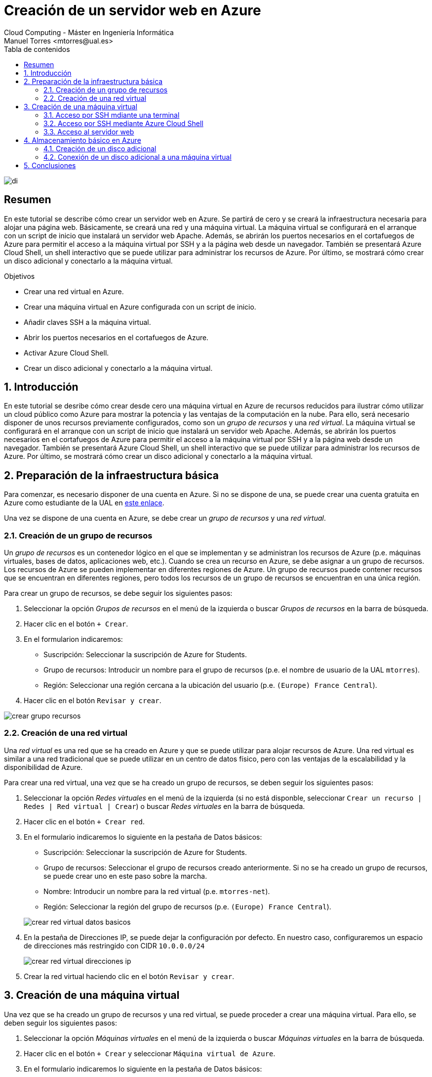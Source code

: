 ////
NO CAMBIAR!!
Codificación, idioma, tabla de contenidos, tipo de documento
////
:encoding: utf-8
:lang: es
:toc: right
:toc-title: Tabla de contenidos
:doctype: book
:linkattrs:


:figure-caption: Fig.

////
Nombre y título del trabajo
////
# Creación de un servidor web en Azure
Cloud Computing - Máster en Ingeniería Informática
Manuel Torres <mtorres@ual.es>

image::images/di.png[]

// NO CAMBIAR!! (Entrar en modo no numerado de apartados)
:numbered!: 

[abstract]
== Resumen
////
COLOCA A CONTINUACION EL RESUMEN
////
En este tutorial se describe cómo crear un servidor web en Azure. Se partirá de cero y se creará la infraestructura necesaria para alojar una página web. Básicamente, se creará una red y una máquina virtual. La máquina virtual se configurará en el arranque con un script de inicio que instalará un servidor web Apache. Además, se abrirán los puertos necesarios en el cortafuegos de Azure para permitir el acceso a la máquina virtual por SSH y a la página web desde un navegador. También se presentará Azure Cloud Shell, un shell interactivo que se puede utilizar para administrar los recursos de Azure. Por último, se mostrará cómo crear un disco adicional y conectarlo a la máquina virtual.

////
COLOCA A CONTINUACION LOS OBJETIVOS
////
.Objetivos
* Crear una red virtual en Azure.
* Crear una máquina virtual en Azure configurada con un script de inicio.
* Añadir claves SSH a la máquina virtual.
* Abrir los puertos necesarios en el cortafuegos de Azure.
* Activar Azure Cloud Shell.
* Crear un disco adicional y conectarlo a la máquina virtual.


// Entrar en modo numerado de apartados
:numbered:

## Introducción

En este tutorial se desribe cómo crear desde cero una máquina virtual en Azure de recursos reducidos para ilustrar cómo utilizar un cloud público como Azure para mostrar la potencia y las ventajas de la computación en la nube. Para ello, será necesario disponer de unos recursos previamente configurados, como son un _grupo de recursos_ y una _red virtual_. La máquina virtual se configurará en el arranque con un script de inicio que instalará un servidor web Apache. Además, se abrirán los puertos necesarios en el cortafuegos de Azure para permitir el acceso a la máquina virtual por SSH y a la página web desde un navegador. También se presentará Azure Cloud Shell, un shell interactivo que se puede utilizar para administrar los recursos de Azure. Por último, se mostrará cómo crear un disco adicional y conectarlo a la máquina virtual.

## Preparación de la infraestructura básica

Para comenzar, es necesario disponer de una cuenta en Azure. Si no se dispone de una, se puede crear una cuenta gratuita en Azure como estudiante de la UAL en link:../Tema0/Azure/crear-suscripcion-AzureParaEstudiantes.html[este enlace].

Una vez se dispone de una cuenta en Azure, se debe crear un _grupo de recursos_ y una _red virtual_.

### Creación de un grupo de recursos

Un _grupo de recursos_ es un contenedor lógico en el que se implementan y se administran los recursos de Azure (p.e. máquinas virtuales, bases de datos, aplicaciones web, etc.). Cuando se crea un recurso en Azure, se debe asignar a un grupo de recursos. Los recursos de Azure se pueden implementar en diferentes regiones de Azure. Un grupo de recursos puede contener recursos que se encuentran en diferentes regiones, pero todos los recursos de un grupo de recursos se encuentran en una única región.

Para crear un grupo de recursos, se debe seguir los siguientes pasos:

1. Seleccionar la opción _Grupos de recursos_ en el menú de la izquierda o buscar _Grupos de recursos_ en la barra de búsqueda.
2. Hacer clic en el botón `+ Crear`.
3. En el formularion indicaremos:
    * Suscripción: Seleccionar la suscripción de Azure for Students.
    * Grupo de recursos: Introducir un nombre para el grupo de recursos (p.e. el nombre de usuario de la UAL `mtorres`).
    * Región: Seleccionar una región cercana a la ubicación del usuario (p.e. `(Europe) France Central`).
4. Hacer clic en el botón `Revisar y crear`.

image::images/crear-grupo-recursos.png[]

### Creación de una red virtual

Una _red virtual_ es una red que se ha creado en Azure y que se puede utilizar para alojar recursos de Azure. Una red virtual es similar a una red tradicional que se puede utilizar en un centro de datos físico, pero con las ventajas de la escalabilidad y la disponibilidad de Azure.

Para crear una red virtual, una vez que se ha creado un grupo de recursos, se deben seguir los siguientes pasos:

1. Seleccionar la opción _Redes virtuales_ en el menú de la izquierda (si no está disponble, seleccionar `Crear un recurso | Redes | Red virtual | Crear`) o buscar _Redes virtuales_ en la barra de búsqueda.
2. Hacer clic en el botón `+ Crear red`.
3. En el formulario indicaremos lo siguiente en la pestaña de Datos básicos:
    * Suscripción: Seleccionar la suscripción de Azure for Students.
    * Grupo de recursos: Seleccionar el grupo de recursos creado anteriormente. Si no se ha creado un grupo de recursos, se puede crear uno en este paso sobre la marcha.
    * Nombre: Introducir un nombre para la red virtual (p.e. `mtorres-net`).
    * Región: Seleccionar la región del grupo de recursos (p.e. `(Europe) France Central`).

+
image::images/crear-red-virtual-datos-basicos.png[]

4. En la pestaña de Direcciones IP, se puede dejar la configuración por defecto. En nuestro caso, configuraremos un espacio de direcciones más restringido con CIDR `10.0.0.0/24`

+
image::images/crear-red-virtual-direcciones-ip.png[]

5. Crear la red virtual haciendo clic en el botón `Revisar y crear`.

## Creación de una máquina virtual

Una vez que se ha creado un grupo de recursos y una red virtual, se puede proceder a crear una máquina virtual. Para ello, se deben seguir los siguientes pasos:

1. Seleccionar la opción _Máquinas virtuales_ en el menú de la izquierda o buscar _Máquinas virtuales_ en la barra de búsqueda.
2. Hacer clic en el botón `+ Crear` y seleccionar `Máquina virtual de Azure`.
3. En el formulario indicaremos lo siguiente en la pestaña de Datos básicos:
    * Suscripción: Seleccionar la suscripción de Azure for Students.
    * Grupo de recursos: Seleccionar el grupo de recursos creado anteriormente.
    * Nombre: Introducir un nombre para la máquina virtual (p.e. `web-server`).
    * Región: Seleccionar la región del grupo de recursos (p.e. `(Europe) France Central`).
    * Imagen: Seleccionar una imagen de máquina virtual. En nuestro caso, seleccionaremos una imagen de Ubuntu 24.04 LTS.
    * Arquitectura: Seleccionar una arquitectura de máquina virtual. En nuestro caso, mantendremos la x64.
    * Tamaño: Seleccionar un tamaño de máquina virtual. En nuestro caso, seleccionaremos un tamaño de máquina virtual muy reducido (p.e. `B1 s` con 1 vCPU y 1 GB de RAM).
    * Tipo de autenticación: Mantenemos `Clave pública SSH`.
    * Nombre de usuario: Nombre de usuario de acceso a la máquina virtual (p.e. `mtorres`).
    * Origen de clave pública SSH: Usaremos una clave pública existente (p.e. la que usemos para acceder a OpenStack). Si no se dispone de una clave pública, se puede crear una en este paso.
    * Clave pública SSH: Introducir la clave pública SSH.
    * Puertos de entrada p´blicos: Seleccionar `Permitir los puertos seleccionados` y añadir el puerto 80 (HTTP) y el puerto 22 (SSH).

+
image::images/crear-maquina-virtual-datos-basicos.png[]

4. En la pestaña de Discos, se puede dejar la configuración por defecto con un tamaño de disco de 30 GB. 

+
[IMPORTANT]
====
Al configurar el disco de la máquina virtual seleccionaremos la casilla `Eliminar disco al eliminar la máquina virtual` para que se elimine el disco de la máquina virtual cuando se elimine la máquina virtual y evitar cargos adicionales. En otras situaciones, se puede dejar el disco para poder reutilizarlo en otra máquina virtual.
====

5. En la pestaña de Redes, se puede dejar la configuración por defecto. En nuestro caso, seleccionaremos la red virtual creada anteriormente. Aparecerá seleccionada la creación de una IP pública y aparecerán los puertos de entrada públicos que hemos configurado anteriormente.

+
[IMPORTANT]
====
Al configurar la red de la máquina virtual seleccionaremos la casilla `Eliminar IP pública y NIC cuando se elimine la VM` para que se elimine la IP pública y la interfaz de red de la máquina virtual cuando se elimine la máquina virtual y evitar cargos adicionales. En otras situaciones, se puede dejar la IP pública y la interfaz de red para poder reutilizarla en otra máquina virtual.
====

6. En la pestaña `Opciones avanzadas` configuraremos el script de inicio de la máquina virtual para instalar Apache. Para ello, activamos la opción `Habilitar datos de usario` y añadiremos el siguiente script en el cuadro `Datos de usuario`:

+
[source,bash]
----
#!/bin/bash

apt-get update
apt-get install -y apache2
----

7. Crear la máquina virtual haciendo clic en el botón `Revisar y crear`.

[NOTE]
====
Es conveniente revisar las opciones ofrecidas en el resto de pestañas para conocer las opciones posibles de configuración de la máquina virtual y realizar los ajustes necesarios en función de las necesidades.
====

Tras unos instantes, la máquina virtual estará creada y Azure nos mostrará un resumen de la máquina virtual creada. La máquina virtual estará en estado `En ejecución` y se podrá acceder a ella a través de SSH en la dirección IP que se ha asignado a la máquina virtual. Además, se podrá acceder a la máquina virtual a través de un navegador web en la dirección IP pública de la máquina virtual. El acceso al servidor web se podrá realizar a través de un navegador web pero tardará unos minutos en estar disponible debido a que tiene actualizar la lista de paquetes e instalar Apache.

### Acceso por SSH mdiante una terminal

Para acceder por SSH a nuestra máquina virtual desde una terminal, deberemos contar con la clave privada que corresponde a la clave pública que hemos añadido a la máquina virtual. Desde una terminal, accederemos a la máquina virtual con el siguiente comando:

[source,bash]
----
ssh [-i <archivo-clave-privada>] <username>@<ip-maquina-virtual>
----

Donde `<username>` es el nombre de usuario que elegimos en la creación de la máquina virtual e `<ip-maquina-virtual>` es la dirección IP asignada a la máquina virtual. La opción `-i` se utiliza para indicar la clave privada que se utilizará para autenticarse en la máquina virtual. Si no se especifica, se utilizará la clave privada por defecto del usuario (normalmente `~/.ssh/id_rsa`). 

La figura siguiente muestra la conexión por SSH a la máquina virtual en una terminal mostrando el disco de la máquina virtual de 30 GB seleccionado en la creación de la máquina virtual.

image::images/azure-ssh.png[]

[NOTE]
====
El disco de 4 GB que aparece en `sdb` es un disco temporal que se utiliza para almacenar datos temporales y que se elimina cuando se apaga la máquina virtual. No se debe utilizar para almacenar datos importantes.
====

### Acceso por SSH mediante Azure Cloud Shell

Azure Cloud Shell es un shell interactivo que se puede utilizar para administrar los recursos de Azure. Esta funcionalidad es muy útil, ya que permite el acceso SSH a la máquina virtual sin necesidad de un terminal ni nuestra clave SSH en ocasiones en las que no las tengamos a mano. Se puede acceder a Azure Cloud Shell desde el portal de Azure en la esquina superior derecha. Se puede seleccionar el tipo de shell (Bash o PowerShell) y se puede elegir el tipo de almacenamiento (temporal o persistente). Una vez seleccionadas las opciones, se puede acceder a Azure Cloud Shell. 

Para activar Azure Cloud Shell, seleccionaremos la máquina virtual en el portal Azure y se mostrarán una serie operaciones y opciones. Seleccionaremos la opción `Conectar` y el botón `Seleccionar` del cuadro `SSH mediante CLI de Azure`. A la derecha se abrirá un cuadro de opciones de configuración y la IP de la máquina virtual. Habrá que activar la casilla de verificación para aceptar que se permite el cambio de IP, ya que es efímera y puede cambiar. La figura siguiente ilustra todas las opciones que se han de seleccionar.

image::images/azure-activate-ssh-cloud-shell.png[]

A continuación, nos dará la bienvenida y tendremos que seleccionar si preferimos Bash o PowerShell. Seleccionaremos Bash. La figura siguiente muestra el cuadro de bienvenida de Azure Cloud Shell.

image::images/azure-cloud-shell-welcome.png[]

También tendremos que seleccionar una suscripción por si queremos almacenar los datos entre sesiones. La figura siguiente muestra la selección de la suscripción.

image::images/azure-cloud-shell-subscription.png[]

Una vez hechas todas estas selecciones, se abrirá una terminal en la parte inferior. La figura siguiente muestra la shell mostrando de nuevo los discos de la máquina virtual de 30 GB y el disco temporal de 4 GB.

image::images/azure-cloud-shell.png[]

### Acceso al servidor web

La máquina virtual fue configurada en el arranque con un script de inicio que instaló un servidor web Apache. El servidor web Apache estará accesible mediante un navegador web en la dirección IP pública de la máquina virtual. La figura siguiente muestra la página de bienvenida de Apache en un navegador web.

image::images/azure-apache-welcome.png[]

## Almacenamiento básico en Azure

Azure ofrece diferentes tipos de almacenamiento para satisfacer las necesidades de almacenamiento de los recursos de Azure. Hasta ahora, en este tutorial se ha utilizado el almacenamiento por defecto de la máquina virtual, que es un disco de 30 GB. Este disco es un disco persistente que se mantiene incluso cuando se apaga la máquina virtual. Azure ofrece la creación de discos adicionales, almacenamiento en archivos, almacenamiento en blobs, almacenamiento en tablas y almacenamiento en colas. Veamos cómo crear un disco adicional para almacenamiento de bloques que conectaremos a la máquina virtual.

### Creación de un disco adicional

Para crear un disco adicional, se deben seguir los siguientes pasos:

1. Seleccionar la opción _Discos_ en el menú de la izquierda o buscar _Discos_ en la barra de búsqueda.
2. Hacer clic en el botón `+ Crear`.
3. En el formulario indicaremos lo siguiente en la pestaña de Datos básicos:
    * Suscripción: Seleccionar la suscripción de Azure for Students.
    * Grupo de recursos: Seleccionar el grupo de recursos creado anteriormente.
    * Nombre: Introducir un nombre para el disco (p.e. `mtorres-disk-32-gb`).
    * Región: Seleccionar la región del grupo de recursos (p.e. `(Europe) France Central`).
    * Tamaño (GiB): Seleccionar un tamaño de disco y un tipo de almacenamiento económico para esta prueba (p.e. `32 GiB HDD estándar`).

+
[NOTE]
====
En función de la tecnología y el tamaño de disco seleccionado es posible que el disco pueda ser compartido entre varias máquinas virtuales.
====
    

+
La figura siguiente ilustra algunas de las opciones seleccionadas en la pestaña de opciones básicas de creación de discos

+
image::images/azure-disks-basic-options.png[]

4. Restringir el acceso público y privado desde redes al disco seleccionando la opción `Deshabilitar el acceso público y privado` en la pestaña de `Redes`.

+
image::images/azure-disks-network-options.png[]

5. Crear el disco haciendo clic en el botón `Revisar y crear`.

Tras unos instantes, el disco estará creado y Azure nos mostrará un resumen del disco creado. 

### Conexión de un disco adicional a una máquina virtual

Una vez creado el disco, se puede conectar a una máquina virtual. Para ello, se debe seleccionar la máquina virtual en el portal de Azure y seleccionar la opción `Conectar` y el botón `Adjuntar discos existentes` en el cuadro de opciones de la máquina virtual. Seleccionar el disco creado anteriormente y hacer clic en el botón `Conectar`. La figura siguiente ilustra las opciones de conexión de un disco a una máquina virtual.

image::images/azure-attach-disk.png[]

Podemos comprobar que el disco se ha conectado a la máquina virtual accediendo a la máquina virtual por SSH y ejecutando el comando `lsblk` para listar los discos conectados a la máquina virtual. La figura siguiente muestra la conexión de un disco de 32 GB a la máquina virtual.

image::images/azure-attach-disk-ssh.png[]

## Conclusiones

En este tutorial se ha descrito cómo crear un servidor web en Azure. Se ha partido de cero y se ha creado la infraestructura necesaria para alojar una página web. Básicamente, se ha creado una red y una máquina virtual. La máquina virtual se ha configurado en el arranque con un script de inicio que ha instalado un servidor web Apache. Además, se han abierto los puertos necesarios en el cortafuegos de Azure para permitir el acceso a la máquina virtual por SSH y a la página web desde un navegador. Se ha mostrado cómo acceder a la máquina virtual por SSH desde una terminal y desde Azure Cloud Shell. Por último, se ha mostrado cómo crear un disco adicional y conectarlo a una máquina virtual.